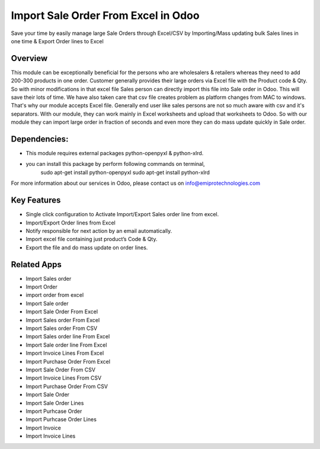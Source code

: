 ==============================================
Import Sale Order From Excel in Odoo
==============================================

Save your time by easily manage large Sale Orders through Excel/CSV by Importing/Mass updating bulk Sales lines in one time & Export Order lines to Excel

Overview
========
This module can be exceptionally beneficial for the persons who are wholesalers & retailers whereas they need to add 200-300 products in one order. Customer generally provides their large orders via Excel file with the Product code & Qty. So with minor modifications in that excel file Sales person can directly import this file into Sale order in Odoo. This will save their lots of time. We have also taken care that csv file creates problem as platform changes from MAC to windows. That's why our module accepts Excel file. Generally end user like sales persons are not so much aware with csv and it's separators. With our module, they can work mainly in Excel worksheets and upload that worksheets to Odoo. So with our module they can import large order in fraction of seconds and even more they can do mass update quickly in Sale order.

Dependencies:
=============       
* This module requires external packages python-openpyxl & python-xlrd. 
* you can install this package by perform following commands on terminal,
	sudo apt-get install python-openpyxl        
        sudo apt-get install python-xlrd
        
For more information about our services in Odoo, please contact us on info@emiprotechnologies.com


Key Features
============

* Single click configuration to Activate Import/Export Sales order line from excel. 
* Import/Export Order lines from Excel
* Notify responsible for next action by an email automatically.
* Import excel file containing just product’s Code & Qty.
* Export the file and do mass update on order lines.


Related Apps
==========

* Import Sales order
* Import Order
* import order from excel
* Import Sale order
* Import Sale Order From Excel
* Import Sales order From Excel
* Import Sales order From CSV
* Import Sales order line From Excel
* Import Sale order line From Excel
* Import Invoice Lines From Excel
* Import Purchase Order From Excel
* Import Sale Order From CSV
* Import Invoice Lines From CSV
* Import Purchase Order From CSV
* Import Sale Order
* Import Sale Order Lines
* Import Purhcase Order
* Import Purhcase Order Lines
* Import Invoice 
* Import Invoice Lines
